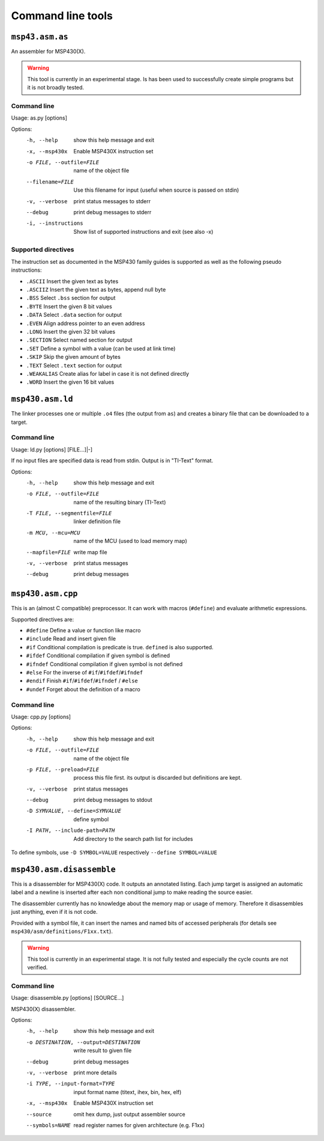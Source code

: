 
Command line tools
==================

``msp43.asm.as``
----------------
An assembler for MSP430(X).

.. warning:: This tool is currently in an experimental stage. Is has been used
             to successfully create simple programs but it is not broadly
             tested.

Command line
~~~~~~~~~~~~
Usage: as.py [options]

Options:
  -h, --help            show this help message and exit
  -x, --msp430x         Enable MSP430X instruction set
  -o FILE, --outfile=FILE
                        name of the object file
  --filename=FILE       Use this filename for input (useful when source is
                        passed on stdin)
  -v, --verbose         print status messages to stderr
  --debug               print debug messages to stderr
  -i, --instructions    Show list of supported instructions and exit (see also
                        -x)

Supported directives
~~~~~~~~~~~~~~~~~~~~
The instruction set as documented in the MSP430 family guides is supported as
well as the following pseudo instructions:

- ``.ASCII``   Insert the given text as bytes
- ``.ASCIIZ``  Insert the given text as bytes, append null byte
- ``.BSS``     Select ``.bss`` section for output
- ``.BYTE``    Insert the given 8 bit values
- ``.DATA``    Select ``.data`` section for output
- ``.EVEN``    Align address pointer to an even address
- ``.LONG``    Insert the given 32 bit values
- ``.SECTION`` Select named section for output
- ``.SET``     Define a symbol with a value (can be used at link time)
- ``.SKIP``    Skip the given amount of bytes
- ``.TEXT``    Select ``.text`` section for output
- ``.WEAKALIAS`` Create alias for label in case it is not defined directly
- ``.WORD``    Insert the given 16 bit values


``msp430.asm.ld``
-----------------
The linker processes one or multiple ``.o4`` files (the output from ``as``)
and creates a binary file that can be downloaded to a target.

Command line
~~~~~~~~~~~~
Usage: ld.py [options] [FILE...]|-]

If no input files are specified data is read from stdin.
Output is in "TI-Text" format.

Options:
  -h, --help            show this help message and exit
  -o FILE, --outfile=FILE
                        name of the resulting binary (TI-Text)
  -T FILE, --segmentfile=FILE
                        linker definition file
  -m MCU, --mcu=MCU     name of the MCU (used to load memory map)
  --mapfile=FILE        write map file
  -v, --verbose         print status messages
  --debug               print debug messages


``msp430.asm.cpp``
------------------
This is an (almost C compatible) preprocessor. It can work with macros
(``#define``) and evaluate arithmetic expressions.

Supported directives are:

- ``#define``   Define a value or function like macro
- ``#include``  Read and insert given file
- ``#if``       Conditional compilation is predicate is true. ``defined`` is also supported.
- ``#ifdef``    Conditional compilation if given symbol is defined
- ``#ifndef``   Conditional compilation if given symbol is not defined
- ``#else``     For the inverse of ``#if``/``#ifdef``/``#ifndef``
- ``#endif``    Finish ``#if``/``#ifdef``/``#ifndef`` / ``#else``
- ``#undef``    Forget about the definition of a macro


Command line
~~~~~~~~~~~~
Usage: cpp.py [options]

Options:
  -h, --help            show this help message and exit
  -o FILE, --outfile=FILE
                        name of the object file
  -p FILE, --preload=FILE
                        process this file first. its output is discarded but
                        definitions are kept.
  -v, --verbose         print status messages
  --debug               print debug messages to stdout
  -D SYMVALUE, --define=SYMVALUE
                        define symbol
  -I PATH, --include-path=PATH
                        Add directory to the search path list for includes

To define symbols, use ``-D SYMBOL=VALUE`` respectively ``--define SYMBOL=VALUE``


``msp430.asm.disassemble``
--------------------------
This is a disassembler for MSP430(X) code. It outputs an annotated listing.
Each jump target is assigned an automatic label and a newline is inserted after
each non conditional jump to make reading the source easier.

The disassembler currently has no knowledge about the memory map or usage of
memory. Therefore it disassembles just anything, even if it is not code.

Provided with a symbol file, it can insert the names and named bits of accessed
peripherals (for details see ``msp430/asm/definitions/F1xx.txt``).

.. warning:: This tool is currently in an experimental stage. It is not fully
             tested and especially the cycle counts are not verified.

Command line
~~~~~~~~~~~~
Usage: disassemble.py [options] [SOURCE...]

MSP430(X) disassembler.


Options:
  -h, --help            show this help message and exit
  -o DESTINATION, --output=DESTINATION
                        write result to given file
  --debug               print debug messages
  -v, --verbose         print more details
  -i TYPE, --input-format=TYPE
                        input format name (titext, ihex, bin, hex, elf)
  -x, --msp430x         Enable MSP430X instruction set
  --source              omit hex dump, just output assembler source
  --symbols=NAME        read register names for given architecture (e.g. F1xx)


